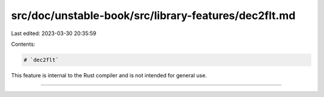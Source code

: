 src/doc/unstable-book/src/library-features/dec2flt.md
=====================================================

Last edited: 2023-03-30 20:35:59

Contents:

.. code-block:: md

    # `dec2flt`

This feature is internal to the Rust compiler and is not intended for general use.

------------------------


